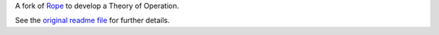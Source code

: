.. _Rope: https://github.com/python-rope/rope
.. _`original readme file`: README.rst

A fork of `Rope`_ to develop a Theory of Operation.

See the `original readme file`_ for further details.
